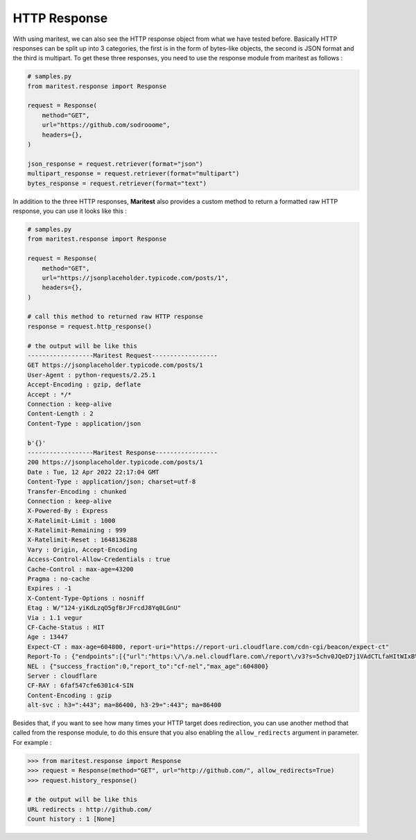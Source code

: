 =============
HTTP Response
=============

With using maritest, we can also see the HTTP response object from what we have tested before. Basically HTTP responses can be split up into 3 categories, the first is in the form of bytes-like objects, the second is JSON format and the third is multipart. To get these three responses, you need to use the response module from maritest as follows :

.. code-block:: python

    # samples.py
    from maritest.response import Response

    request = Response(
        method="GET",                          
        url="https://github.com/sodrooome",
        headers={},
    )

    json_response = request.retriever(format="json")
    multipart_response = request.retriever(format="multipart")
    bytes_response = request.retriever(format="text")

In addition to the three HTTP responses, **Maritest** also provides a custom method to return a formatted raw HTTP response, you can use it looks like this :

.. code-block:: python

    # samples.py
    from maritest.response import Response

    request = Response(
        method="GET",                          
        url="https://jsonplaceholder.typicode.com/posts/1",
        headers={},
    )

    # call this method to returned raw HTTP response
    response = request.http_response()

    # the output will be like this
    ------------------Maritest Request------------------
    GET https://jsonplaceholder.typicode.com/posts/1
    User-Agent : python-requests/2.25.1
    Accept-Encoding : gzip, deflate
    Accept : */*
    Connection : keep-alive
    Content-Length : 2
    Content-Type : application/json

    b'{}'
    ------------------Maritest Response-----------------
    200 https://jsonplaceholder.typicode.com/posts/1
    Date : Tue, 12 Apr 2022 22:17:04 GMT
    Content-Type : application/json; charset=utf-8
    Transfer-Encoding : chunked
    Connection : keep-alive
    X-Powered-By : Express
    X-Ratelimit-Limit : 1000
    X-Ratelimit-Remaining : 999
    X-Ratelimit-Reset : 1648136288
    Vary : Origin, Accept-Encoding
    Access-Control-Allow-Credentials : true
    Cache-Control : max-age=43200
    Pragma : no-cache
    Expires : -1
    X-Content-Type-Options : nosniff
    Etag : W/"124-yiKdLzqO5gfBrJFrcdJ8Yq0LGnU"
    Via : 1.1 vegur
    CF-Cache-Status : HIT
    Age : 13447
    Expect-CT : max-age=604800, report-uri="https://report-uri.cloudflare.com/cdn-cgi/beacon/expect-ct"
    Report-To : {"endpoints":[{"url":"https:\/\/a.nel.cloudflare.com\/report\/v3?s=5chv0JQeD7j1VAdCTLfaHItWIxB%2BSPmeEv1wT0%2FfdCoc3mVCmD8o7MBxwGR7ca8UMOG5FZeIrDRvIhbcgRGZyyo4KVxTOuVQ37%2FAZyQjrhKYL%2Bskijw0rwpONvTMDtOi7sCb%2B6jm4mTvDbpYJPTM"}],"group":"cf-nel","max_age":604800}
    NEL : {"success_fraction":0,"report_to":"cf-nel","max_age":604800}
    Server : cloudflare
    CF-RAY : 6faf547cfe6301c4-SIN
    Content-Encoding : gzip
    alt-svc : h3=":443"; ma=86400, h3-29=":443"; ma=86400

Besides that, if you want to see how many times your HTTP target does redirection, you can use another method that called from the response module, to do this ensure that you also enabling the ``allow_redirects`` argument in parameter. For example :

.. code-block:: python

    >>> from maritest.response import Response
    >>> request = Response(method="GET", url="http://github.com/", allow_redirects=True)
    >>> request.history_response()

    # the output will be like this
    URL redirects : http://github.com/
    Count history : 1 [None]
